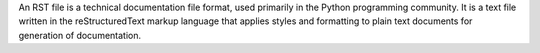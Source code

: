 An RST file is a technical documentation file format, used primarily in the Python programming community.
It is a text file written in the reStructuredText markup language that applies styles and formatting to plain text documents for generation of documentation.